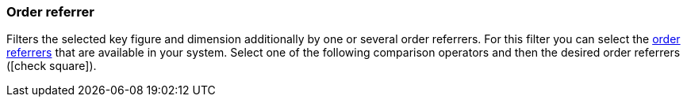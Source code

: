 === Order referrer

Filters the selected key figure and dimension additionally by one or several order referrers.
For this filter you can select the <<orders/order-referrer#, order referrers>> that are available in your system.
Select one of the following comparison operators and then the desired order referrers (icon:check-square[role="blue"]).
